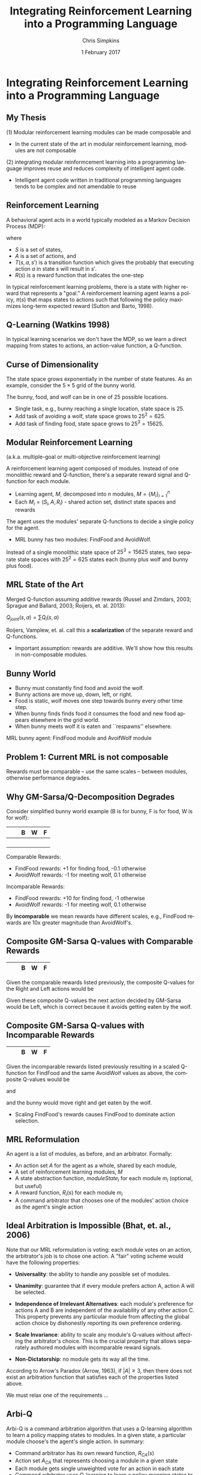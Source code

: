 #+TITLE:     Integrating Reinforcement Learning into a Programming Language
#+AUTHOR:    Chris Simpkins
#+EMAIL:
#+DATE:      1 February 2017
#+DESCRIPTION:
#+KEYWORDS:
#+LANGUAGE:  en
#+OPTIONS: H:2 toc:nil num:t
#+BEAMER_FRAME_LEVEL: 2
#+COLUMNS: %40ITEM %10BEAMER_env(Env) %9BEAMER_envargs(Env Args) %4BEAMER_col(Col) %10BEAMER_extra(Extra)
#+LaTeX_CLASS: beamer
#+LaTeX_CLASS_OPTIONS: [smaller]
#+LaTeX_HEADER: \usepackage{verbatim, multicol, tabularx,}
#+LaTeX_HEADER: \usepackage{amsmath,amsthm, amssymb, latexsym, listings, qtree}
#+LaTeX_HEADER: \usepackage{algorithm}
#+LaTeX_HEADER: \usepackage[noend]{algpseudocode}
#+LaTeX_HEADER: \lstset{frame=tb, aboveskip=1mm, belowskip=0mm, showstringspaces=false, columns=flexible, basicstyle={\tiny\ttfamily}, numbers=left, frame=single, breaklines=true, breakatwhitespace=true}
#+LaTeX_HEADER: \lstdefinelanguage{scala}{morekeywords={abstract,case,catch,class,def, do,else,extends,false,final,finally, for,if,implicit,import,match,mixin, new,null,object,override,package, private,protected,requires,return,sealed, super,this,throw,trait,true,try, type,val,var,while,with,yield}, otherkeywords={=>,<-,<\%,<:,>:,\#,@}, sensitive=true, morecomment=[l]{//}, morecomment=[n]{/*}{*/}, morestring=[b]", morestring=[b]', morestring=[b]"""}

#+LaTeX_HEADER: \setbeamertemplate{footline}[frame number]

* Integrating Reinforcement Learning into a Programming Language

** My Thesis

(1) Modular reinforcement learning modules can be made composable and

- In the current state of the art in modular reinforcement learning, modules are not composable

(2) integrating modular reinformcement learning into a programming language improves reuse and reduces complexity of intelligent agent code.

- Intelligent agent code written in traditional programming languages tends to be complex and not amendable to reuse

** Reinforcement Learning

A behavioral agent acts in a world typically modeled as a Markov Decision Process (MDP):

\begin{equation}
\langle S, A, T(s, a, s'), R(s) \rangle
\end{equation}

where

- $S$ is a set of states,
- $A$ is a set of actions, and
- $T(s, a, s')$ is a transition function which gives the probably that executing action $a$ in state $s$ will result in $s'$.
- $R(s)$ is a reward function that indicates the one-step

In typical reinforcement learning problems, there is a state with higher reward that represents a "goal." A reinforcement learning agent learns a policy, $\pi(s)$ that maps states to actions such that following the policy maximizes long-term expected reward (Sutton and Barto, 1998).

** Q-Learning (Watkins 1998)

In typical learning scenarios we don't have the MDP, so we learn a direct mapping from states to actions, an action-value function, a Q-function.

\begin{algorithm}
  \begin{algorithmic}
    \State $Q \gets$ random initial values
    \For{each episode}
      \State $s \gets$ world.initialState()
      \Repeat
        \State $a \gets \epsilon-$greedy action for $s$ from $\pi$ derived from $Q$
        \State Execute $a$, observe effects $r$ and $s'$
        \State $Q(s, a) \gets Q(s, a) + \alpha [R(s) + \gamma \max_{a'} Q(s', a') - Q(s, a)]$
        \State $s \gets s'$
      \Until $s$ is terminal
    \EndFor
  \end{algorithmic}
\end{algorithm}


** Curse of Dimensionality

The state space grows exponentially in the number of state features. As an example, consider the $5 \times 5$ grid of the bunny world.

#+BEGIN_CENTER
#+ATTR_LATEX: :height 1.5in
[[file:../bunny.png]]
#+END_CENTER

The bunny, food, and wolf can be in one of 25 possible locations.

- Single task, e.g., bunny reaching a single location, state space is 25.
- Add task of avoiding a wolf, state space grows to $25^2 = 625$.
- Add task of finding food, state space grows to $25^3 = 15625$.

** Modular Reinforcement Learning

(a.k.a. multiple-goal or multi-objective reinforcement learning)

A reinforcement learning agent composed of modules. Instead of one monolithic reward and Q-function, there's a separate reward signal and Q-function for each module.

- Learning agent, $M$, decomposed into $n$ modules, $M=\{M_i\}_{i=1}^n$
- Each $M_i = (S_i,A,R_i)$ - shared action set, distinct state spaces and rewards

The agent uses the modules' separate Q-functions to decide a single policy for the agent.

- MRL bunny has two modules: FindFood and AvoidWolf.

Instead of a single monolithic state space of $25^3 = 15625$ states, two separate state spaces with $25^2 = 625$ states each (bunny plus wolf and bunny plus food).


** MRL State of the Art

Merged Q-function assuming additive rewards (Russel and Zimdars, 2003; Sprague and Ballard, 2003; Roijers, et. al. 2013):

#+BEGIN_CENTER
$Q_{joint}(s, a) = \sum Q_i(s, a)$
#+END_CENTER

Roijers, Vamplew, et. al. call this a *scalarization* of the separate reward and Q-functions.

- Important assumption: rewards are additive. We'll show how this results in non-composable modules.

** Bunny World

#+BEGIN_CENTER
#+ATTR_LATEX: :height 1.5in
[[file:../bunny.png]]
#+END_CENTER

- Bunny must constantly find food and avoid the wolf.
- Bunny actions are move up, down, left, or right.
- Food is static, wolf moves one step towards bunny every other time step.
- When bunny finds finds food it consumes the food and new food appears elsewhere in the grid world.
- When bunny meets wolf it is eaten and ``respawns'' elsewhere.

MRL bunny agent: FindFood module and AvoifWolf module

** Problem 1: Current MRL is not composable

[[file:../gm-bunny-wolf.png]]

Rewards must be comparable -- use the same scales -- between modules, otherwise performance degrades.

** Why GM-Sarsa/Q-Decomposition Degrades

Consider simplified bunny world example (B is for bunny, F is for food, W is for wolf):

#+ATTR_LaTeX: :align |p{1em}|p{1em}|p{1em}|p{1em}|p{1em}|
|---+---+---+---+---|
|   |   | B | W | F |
|---+---+---+---+---|
|   |   |   |   |   |
|---+---+---+---+---|
|   |   |   |   |   |
|---+---+---+---+---|
|   |   |   |   |   |
|---+---+---+---+---|
|   |   |   |   |   |
|---+---+---+---+---|

Comparable Rewards:
- FindFood rewards: +1 for finding food, -0.1 otherwise
- AvoidWolf rewards: -1 for meeting wolf, 0.1 otherwise

Incomparable Rewards:
- FindFood rewards: +10 for finding food, -1 otherwise
- AvoidWolf rewards: -1 for meeting wolf, 0.1 otherwise

By *incomparable* we mean rewards have different scales, e.g., FindFood rewards are 10x greater magnitude than AvoidWolf's.

** Composite GM-Sarsa Q-values with Comparable Rewards

#+ATTR_LaTeX: :align |p{1em}|p{1em}|p{1em}|p{1em}|p{1em}|
|---+---+---+---+---|
|   |   | B | W | F |
|---+---+---+---+---|

Given the comparable rewards listed previously, the composite Q-values for the Right and Left actions would be

\begin{align*}
Q(s, Left) &= Q_{FindFood}(s, Left) + Q_{AvoidWolf}(s, Left)\\
           &= 0.72 + 0.95 = 1.67
\end{align*}

\begin{align*}
Q(s, Right) &= Q_{FindFood}(s, Right) + Q_{AvoidWolf}(s, Right)\\
            &= 0.8 - 0.4 = 0.4
\end{align*}

Given these composite Q-values the next action decided by GM-Sarsa would be Left, which is correct because it avoids getting eaten by the wolf.

** Composite GM-Sarsa Q-values with Incomparable Rewards

#+ATTR_LaTeX: :align |p{1em}|p{1em}|p{1em}|p{1em}|p{1em}|
|---+---+---+---+---|
|   |   | B | W | F |
|---+---+---+---+---|

Given the incomparable rewards listed previously resulting in a scaled Q-function for FindFood and the same AvoidWolf values as above, the composite Q-values would be

\begin{align*}
Q(s, Left) &= Q_{FindFood}(s, Left) + Q_{AvoidWolf}(s, Left)\\
           &= 6.2 + 0.95 = 7.15
\end{align*}

and

\begin{align*}
Q(s, Right) &= Q_{FindFood}(s, Right) + Q_{AvoidWolf}(s, Right)\\
            &= 8.0 - 0.4 = 7.6
\end{align*}

and the bunny would move right and get eaten by the wolf.

- Scaling FindFood's rewards causes FindFood to dominate action selection.

** MRL Reformulation

An agent is a list of modules, as before, and an arbitrator. Formally:

- An action set $A$ for the agent as a whole, shared by each module,
- A set of reinforcement learning modules, $M$
- A state abstraction function, $moduleState_i$ for each module $m_i$ (optional, but useful)
- A reward function, $R_i(s)$ for each module $m_i$
- A command arbitrator that chooses one of the modules' action choice as the agent's single action

** Ideal Arbitration is Impossible (Bhat, et. al., 2006)

Note that our MRL reformulation is voting: each module votes on an action, the arbitrator's job is to chose one action. A "fair" voting scheme would have the following properties:

- **Universality**: the ability to handle any possible set of modules.

- **Unanimity**: guarantee that if every module prefers action A, action A will be selected.

- **Independence of Irrelevant Alternatives**: each module's preference for actions A and B are independent of the availability of any other action C. This property prevents any particular module from affecting the global action choice by dishonestly reporting its own preference ordering.

- **Scale Invariance**: ability to scale any module's Q-values without affecting the arbitrator's choice.  This is the crucial property that allows separately authored modules with incomparable reward signals.

- **Non-Dictatorship**: no module gets its way all the time.

According to Arrow's Paradox (Arrow, 1963), if $|A|\geq 3$, then there does not exist an arbitration function that satisfies each of the properties listed above.

We must relax one of the requirements ...

** Arbi-Q

Arbi-Q is a command arbitration algorithm that uses a Q-learning algorithm to learn a policy mapping states to modules. In a given state, a particular module choose's the agent's single action. In summary:

- Command arbitrator has its own reward function, $R_{CA}(s)$
- Action set $A_{CA}$ that represents choosing a module in a given state
- Each module gets single unweighted vote for an action in each state
- Command arbitrator uses Q-learning to learn a policy mapping states to modules

Command arbitrator is a "benevolent dictator", that is, a  module that "get's its way" all the time. By Arrow's theorem, other desirable properties will still hold.


** Arbi-Q Results

[[file:../arbiq-bunny-wolf.png]]

Rewards may be incomparable between modules -- no degradation of performance. So separately authored modules can be composed in the same agent, Problem 1 of my thesis statement.

** Software Engineering

Two important issues in software engineering:

- Reuse - reusing artificts in the construction of new software
- Complexity - the effort required to understand or modify a piece of code

Problem 2 of my thesis statement: intelligent agent code tends to be complex and not amenable to reuse.

** AFABL Programmer Study World

#+BEGIN_CENTER
#+ATTR_LATEX: :height 1.5in
[[file:../bunny.png]]
#+END_CENTER

- Bunny must constantly find food and avoid the wolf.
- Bunny actions are move up, down, left, or right.
- Food is static, wolf moves one step towards bunny every other time step.
- When bunny finds finds food it consumes the food and new food appears elsewhere in the grid world.
- When bunny meets wolf it is eaten and ``respawns'' elsewhere.

** AFABL Programmer Study Tasks

Write agents for the following tasks in Scala and AFABL.

1. Task 1: write a bunny agent that finds as much food as possible and avoids the wolf as much as possible.
2. Task 2: same as Task 1, but add a mate that acts like the food (static, reappears after mating). Bunny ust find food, avoid wolf, and mate as much as possible.


** Typical Scala Agent for Task 1

#+BEGIN_SRC scala
class ScalaBunny1 extends Agent[BunnyState, BunnyAction.Value]
    with Task1Scorer {

  def getAction(state: BunnyState, shouldExplore: Boolean = false) = {
    if (wolfNearFood(state))
      moveAwayFromWolf(state)
    else
      moveTowardFood(state)
   }
  def wolfNearFood(state: BunnyState) = {
    val wolfToFood = sqrt(pow(state.food.x - state.wolf.x, 2) +
                          pow(state.food.y - state.wolf.y, 2))
    val bunnyToFood = sqrt(pow(state.food.x - state.bunny.x, 2) +
                           pow(state.food.y - state.bunny.y, 2))
    wolfToFood < bunnyToFood
  }
  def moveTowardFood(state: BunnyState) = {
    if (state.food.x > state.bunny.x)
      BunnyAction.Right
    else if (state.food.x < state.bunny.x)
      BunnyAction.Left
    else if (state.food.y < state.bunny.y)
      BunnyAction.Up
    else
      BunnyAction.Down
  }
  def moveAwayFromWolf(state: BunnyState) = {
    if (state.wolf.x < state.bunny.x)
      BunnyAction.Right
    else if (state.wolf.x > state.bunny.x)
      BunnyAction.Left
    else if (state.wolf.y > state.bunny.y)
      BunnyAction.Up
    else
      BunnyAction.Down
  }
}
#+END_SRC


** Domain-Specific Languages

A domain-specific language (DSL) is a language that provides constructs and semantics tailored to a specific problem domain.

- Well-known example: SQL

#+BEGIN_SRC scala
select name, creator from language where paradigm='functional'
#+END_SRC

versus

#+BEGIN_SRC scala
List<String, String> funcLangs = new ArrayList<>();
for (Record lang: langs) {
    if (lang.paragigm().equals("functional") {
        funcLangs.add(new Tuple(lang.name(), lang.creator()));
    }
}
#+END_SRC

SQL provides reusable language constructs and sematics that map directly to relational data model, resulting in far less complex code. (The astute reader will notice that there's far more to the Java example above.)

** AFABL

AFABL (A Friendly Adaptive Behavior Language) is a domain-specific langauge for ariting adaptive intelligent agents.

- Improves reuse of problem domain concepts and application-specific code through domain-specific language
- Reduces complexity with a declarative syntax

Declarative agent code is transformed into modular reinforcement learning agents by the DSL.

** AFABL Agent Example

#+BEGIN_SRC scala
  case class FindFoodState(bunny: Location, food: Location)
  val findFood = AfablModule(
    world = bunnyWorld,
    stateAbstraction = (worldState: BunnyState) => {
      FindFoodState(worldState.bunny, worldState.food)
    },
    moduleReward = (moduleState: FindFoodState) => {
      if (moduleState.bunny == moduleState.food) 1.0
      else -0.1
    }
  )

  case class AvoidWolfState(bunny: Location, wolf: Location)
  val avoidWolf = AfablModule(
    world = bunnyWorld,
    stateAbstraction = (worldState: BunnyState) => {
      AvoidWolfState(worldState.bunny, worldState.wolf)
    },
    moduleReward = (moduleState: AvoidWolfState) => {
      if (moduleState.bunny == moduleState.wolf) -0.1
      else 0.1
    }
  )

  val afablBunny1 = AfablAgent(

    world = bunnyWorld,

    modules = Seq(findFood, avoidWolf),

    agentLevelReward = (state: BunnyState) => {
      if (state.bunny == state.wolf) 0.0
      else if (state.bunny == state.food) 1.0
      else 0.5
    }
  )
#+END_SRC

** AFABL Programmer Study Results

Task 1:

|                       | Scala Mean | AFABL Mean | p-value |
|-----------------------+------------+------------+---------|
| Lines of Code         |        0.0 |        0.0 |     0.0 |
| Time                  |        0.0 |        0.0 |     0.0 |
| Cyclomatic complexity |        0.0 |        0.0 |     0.0 |

Task 2:

|                       | Scala Mean | AFABL Mean | p-value |
|-----------------------+------------+------------+---------|
| Lines of Code         |        0.0 |        0.0 |     0.0 |
| Time                  |        0.0 |        0.0 |     0.0 |
| Cyclomatic complexity |        0.0 |        0.0 |     0.0 |


Problem 2 of my thesis: AFABL agents were shorter, took less time to write, and were less complex than Scala agents for the same tasks.

** AFABL Programmer Study Questionnaire Responses

*** Questionnaire responses                                    :B_ignoreheading:BMCOL:
    :PROPERTIES:
    :BEAMER_env: ignoreheading
    :BEAMER_col: 0.5
    :END:

    #+ATTR_LATEX: :height 1.25in
    [[file:../reflection-q2-results.png]]

    #+ATTR_LATEX: :height 1.25in
    [[file:../reflection-q3-results.png]]

*** Questionnaire responses                                    :B_ignoreheading:BMCOL:
    :PROPERTIES:
    :BEAMER_env: ignoreheading
    :BEAMER_col: 0.5
    :END:

    #+ATTR_LATEX: :height 1.25in
    [[file:../reflection-q4-results.png]]

    #+ATTR_LATEX: :height 1.25in
    [[file:../reflection-q5-results.png]]


** AFABL Programmer Study Participant Reflections

#+BEGIN_QUOTE
While learning AFABL had some overhead for Task 1, being able to program in terms of rewards and punishments was much more intuitive than coding an algorithm from scratch that may or may not be correct.
#+END_QUOTE

#+BEGIN_QUOTE
Being able to just add in another module and tack it onto the agent with AFABL was much easier and more elegant than having to go in and modify existing methods and logic in scala. Adding the addtional functionality with AFABL was much more convenient in this respect.
#+END_QUOTE

#+BEGIN_QUOTE
You can much more clearly see the similarities between Task 1 and Task 2 in the AFABL version, for one thing. Second, it doesn't require modifying existing code nearly as much as the plain Scala version does. It's a delight to use, and as a programmer at a startup, I would much rather work with this format over what I have to do to work with AWS' Machine Learning program.
#+END_QUOTE

** Application: Personality Modeling

Basic idea: trait-theoretic personality models can be translated into reinforcement learning framework.

#+BEGIN_CENTER

| Psychology          | Reinforcement Learning |
|---------------------+------------------------|
| Trait               | RL Module              |
| Valence             | Reward                 |
| Trait measure/score | Weight on RL module    |

#+END_CENTER

** Atkinson's Ring Toss Experiment

#+BEGIN_CENTER
#+ATTR_LATEX: :height 1.5in
[[file:ring-toss-186x186.jpg]]
#+END_CENTER

- Atkinson and Litwin studied Achievement Motivation and Fear of Failure.
- 49 Students classified as high or low in both Achievement Motivation and Test Anxiety (Fear of Failure).
- Each student played a ring toss game at one of 15 distances from ring.

** Simulating Atkinson's Experiment With AFABL Agents

#+BEGIN_SRC scala
val achievementMotivation = AfablModule(
  world = RingTossWorld,
  moduleReward = (state: RingTossState) => state match {
    case OneFootLine => 1,
    case TwoFootLine => 2,
    ...
    case FifteenFootLine => 15
  }
)
val testAnxiety = AfablModule(
  world = RingTossWorld,
  moduleReward = (state: RingTossState) => state match {
    case OneFootLine => 15,
    case TwoFootLine => 14,
    ...
    case FifteenFootLine => 1
  }
)
#+END_SRC

** Results of Virtual Atkinson Reproduction

- Ran 10 virtual replications of Atkinson's experiment.
- Generated data similar to Atkinson's human subjects

#+ATTR_LATEX: :width 2in
[[file:../atkinson.png]] [[file:../iccm.png]]

Just a proof of concept, but promising

** Limitations of AFABL

- Need for simulation environment to (pre)train agents
- Reward authoring is not straightforward for programmers not trained in reinforcement learning
- Host language limitations

** Opportunities

- Simplified syntax removing most reward authoring
- Integration of HRL
- More reusable concepts in DSL: drives, aversions, objectives, tasks
- Drama manager features

** Contributions

1. A command arbitration algorithm for modular reinforcement learning -- Arbi-Q -- that enables composability by decoupling the reward scales of reinforcement learning modules, and
2.  a Scala-embedded domain-specific language -- AFABL (A Friendly Adaptive Behavior Language) -- that integrates modular reinforcement learning in a way that allows programmers to use reinforcement learning without knowing much about reinforcement learning algorithms.


** The Dissertator

#+BEGIN_CENTER
#+ATTR_LATEX: :height 1in
[[file:dissertator.jpg]]
#+END_CENTER

Published

- Towards Adaptive Programming: Integrating Reinforcement Learning into a Programming Language, OOPSLA Onward! 2008
- Deriving Behavior from Personality: A Reinforcement Learning Approach, ICCM 2010

To be published:

- Command Arbitration for Robust Modular Reinforcement Learning, ICML 2017 (Deadline: 24 Feb 2017)
- A Friendly Adaptive Behavior Language, OOPSLA 2017 (Deadline: 17 Apr 2017)

** Backup Slides

- Q-value calcuation details

** FindFood with Comparable Reward Scales

With comparable rewards the Q-value of moving right for FindFood would be (we use deterministic state transition dynamics here for simplicity)

\begin{align*}
Q(s, Right) &= R(s) + \gamma \sum_{s'} T(s, a, s') \max_{a'} Q(s', a')\\
              &= -0.1 + 0.9 (1.0)\\
              &= 0.8
\end{align*}

because the max next action would find the food.

The value of moving left would be

\begin{align*}
Q(s, Left) &= R(s) + \gamma \sum_{s'} T(s, a, s') \max_{a'} Q(s', a')\\
             &= -0.1 + 0.9 (0.8)\\
             &= 0.72
\end{align*}

because the max next action would be Right, to get closer to the food.

** AvoidWolf with Comparable Reward Scales

With comparable rewards the Q-value of moving right for AvoidWolf would be

\begin{align*}
Q(s, Right) &= R(s) + \gamma \sum_{s'} T(s, a, s') \max_{a'} Q(s', a')\\
            &= 0.5 + 0.9 (-1.0)\\
            &= -0.4
\end{align*}

because the next state meets the wolf.

The value of moving left would be

\begin{align*}
Q(s, Left) &= R(s) + \gamma \sum_{s'} T(s, a, s') \max_{a'} Q(s', a')\\
             &= 0.5 + 0.9 (0.5)\\
             &= 0.95
\end{align*}

because the max next action would again avoid the wolf.


** Composite GM-Sarsa Q-values with Comparable Rewards

Given the module Q-values above, the composite Q-values for the Right and Left actions would be

\begin{align*}
Q(s, Left) &= Q_{FindFood}(s, Left) + Q_{AvoidWolf}(s, Left)\\
           &= 0.72 + 0.95 = 1.67
\end{align*}

\begin{align*}
Q(s, Right) &= Q_{FindFood}(s, Right) + Q_{AvoidWolf}(s, Right)\\
            &= 0.8 - 0.4 = 0.4
\end{align*}

Given these composite Q-values the next action decided by GM-Sarsa would be Left, which is correct because it avoids getting eaten by the wolf.

** FindFood with Incomparable Reward Scales

If we scale the FindFood module's rewards by 10, the Q-values for moving right and left would be

\begin{align*}
Q(s, Right) &= R(s) + \gamma \sum_{s'} T(s, a, s') \max_{a'} Q(s', a')\\
              &= -1.0 + 0.9 (10.0)\\
              &= 8.0
\end{align*}

and

\begin{align*}
Q(s, Left) &= R(s) + \gamma \sum_{s'} T(s, a, s') \max_{a'} Q(s', a')\\
             &= -1.0 + 0.9 (8.0)\\
             &= 6.2
\end{align*}

** Composite GM-Sarsa Q-values with Incomparable Rewards

Using the same AvoidWolf values as above and the scaled FindFood Q-values using incomparable rewards the composite Q-values would be

\begin{align*}
Q(s, Left) &= Q_{FindFood}(s, Left) + Q_{AvoidWolf}(s, Left)\\
           &= 6.2 + 0.95 = 7.15
\end{align*}

and

\begin{align*}
Q(s, Right) &= Q_{FindFood}(s, Right) + Q_{AvoidWolf}(s, Right)\\
            &= 8.0 - 0.4 = 7.6
\end{align*}

and the bunny would move right and get eaten by the wolf.

This example demonstrates how scaling the FindFood module's rewards causes the preferences of FindFood to dominate action selection, resulting in the bunny getting eaten and not getting to the food.
